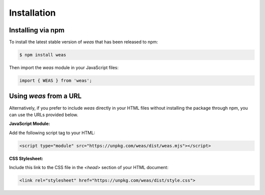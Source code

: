 
Installation
============


Installing via npm
------------------

To install the latest stable version of `weas` that has been released to npm:

.. code-block:: console

    $ npm install weas

Then import the `weas` module in your JavaScript files:

.. code-block:: javascript

    import { WEAS } from 'weas';


Using `weas` from a URL
-----------------------

Alternatively, if you prefer to include `weas` directly in your HTML files without installing the package through npm, you can use the URLs provided below.

**JavaScript Module:**

Add the following script tag to your HTML:

.. code-block:: html

    <script type="module" src="https://unpkg.com/weas/dist/weas.mjs"></script>

**CSS Stylesheet:**

Include this link to the CSS file in the `<head>` section of your HTML document:

.. code-block:: html

    <link rel="stylesheet" href="https://unpkg.com/weas/dist/style.css">
